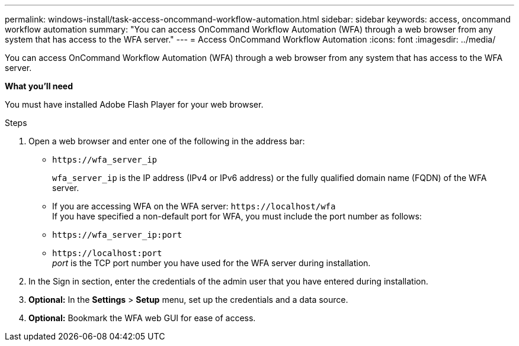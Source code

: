---
permalink: windows-install/task-access-oncommand-workflow-automation.html
sidebar: sidebar
keywords: access, oncommand workflow automation
summary: "You can access OnCommand Workflow Automation (WFA) through a web browser from any system that has access to the WFA server."
---
= Access OnCommand Workflow Automation
:icons: font
:imagesdir: ../media/

[.lead]
You can access OnCommand Workflow Automation (WFA) through a web browser from any system that has access to the WFA server.

*What you'll need*

You must have installed Adobe Flash Player for your web browser.

.Steps
. Open a web browser and enter one of the following in the address bar:
 ** `+https://wfa_server_ip+`
+
`wfa_server_ip` is the IP address (IPv4 or IPv6 address) or the fully qualified domain name (FQDN) of the WFA server.

 ** If you are accessing WFA on the WFA server: `+https://localhost/wfa+`
 +
If you have specified a non-default port for WFA, you must include the port number as follows:
 ** `+https://wfa_server_ip:port+`
 ** `+https://localhost:port+`
  +
 _port_ is the TCP port number you have used for the WFA server during installation.
. In the Sign in section, enter the credentials of the admin user that you have entered during installation.
. *Optional:* In the *Settings* > *Setup* menu, set up the credentials and a data source.
. *Optional:* Bookmark the WFA web GUI for ease of access.
